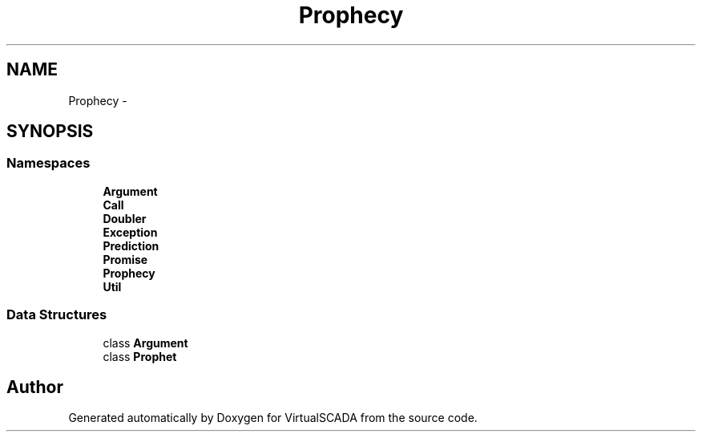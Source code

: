 .TH "Prophecy" 3 "Tue Apr 14 2015" "Version 1.0" "VirtualSCADA" \" -*- nroff -*-
.ad l
.nh
.SH NAME
Prophecy \- 
.SH SYNOPSIS
.br
.PP
.SS "Namespaces"

.in +1c
.ti -1c
.RI " \fBArgument\fP"
.br
.ti -1c
.RI " \fBCall\fP"
.br
.ti -1c
.RI " \fBDoubler\fP"
.br
.ti -1c
.RI " \fBException\fP"
.br
.ti -1c
.RI " \fBPrediction\fP"
.br
.ti -1c
.RI " \fBPromise\fP"
.br
.ti -1c
.RI " \fBProphecy\fP"
.br
.ti -1c
.RI " \fBUtil\fP"
.br
.in -1c
.SS "Data Structures"

.in +1c
.ti -1c
.RI "class \fBArgument\fP"
.br
.ti -1c
.RI "class \fBProphet\fP"
.br
.in -1c
.SH "Author"
.PP 
Generated automatically by Doxygen for VirtualSCADA from the source code\&.
